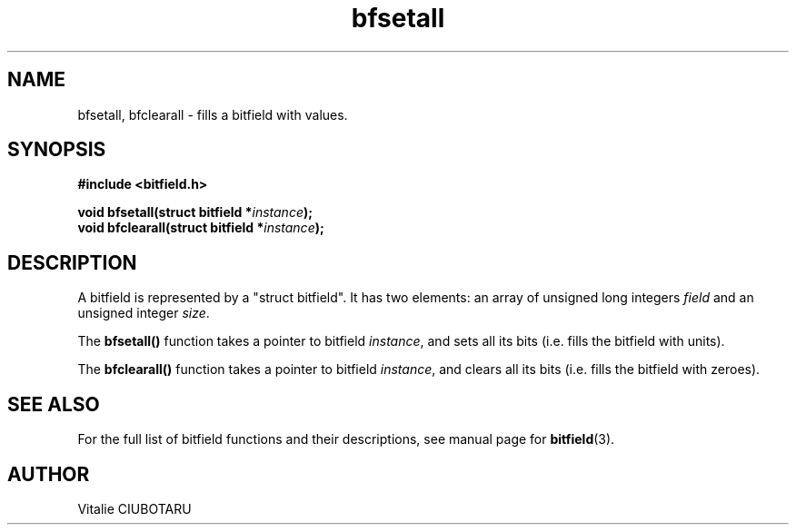 .TH bfsetall 3 "JUNE 10, 2017" "bitfield 0.6.4" "Bitfield manipulation library"
.SH NAME
bfsetall, bfclearall \- fills a bitfield with values.
.SH SYNOPSIS
.nf
.B "#include <bitfield.h>
.sp
.BI "void bfsetall(struct bitfield *"instance ");
.BI "void bfclearall(struct bitfield *"instance ");
.fi
.SH DESCRIPTION
A bitfield is represented by a "struct bitfield". It has two elements: an array of unsigned long integers \fIfield\fR and an unsigned integer \fIsize\fR.
.sp
The \fBbfsetall()\fR function takes a pointer to bitfield \fIinstance\fR, and sets all its bits (i.e. fills the bitfield with units).
.sp
The \fBbfclearall()\fR function takes a pointer to bitfield \fIinstance\fR, and clears all its bits (i.e. fills the bitfield with zeroes).
.sp
.SH "SEE ALSO"
For the full list of bitfield functions and their descriptions, see manual page for
.BR bitfield (3).
.SH AUTHOR
Vitalie CIUBOTARU

